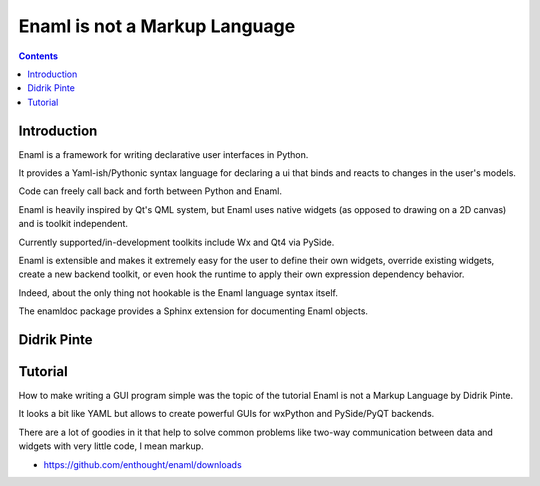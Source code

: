﻿



.. index::
   pair: GUI; enaml
   pair: XML; enaml


.. _enaml:

================================
Enaml is not a Markup Language
================================

.. seealso::

   - https://github.com/enthought/enaml


.. contents::
   :depth: 3


Introduction
============

Enaml is a framework for writing declarative user interfaces in Python.

It provides a Yaml-ish/Pythonic syntax language for declaring a ui that binds
and reacts to changes in the user's models.

Code can freely call back and forth between Python and Enaml.

Enaml is heavily inspired by Qt's QML system, but Enaml uses native widgets
(as opposed to drawing on a 2D canvas) and is toolkit independent.

Currently supported/in-development toolkits include Wx and Qt4 via PySide.

Enaml is extensible and makes it extremely easy for the user to define their
own widgets, override existing widgets, create a new backend toolkit, or even
hook the runtime to apply their own expression dependency behavior.

Indeed, about the only thing not hookable is the Enaml language syntax itself.

The enamldoc package provides a Sphinx extension for documenting Enaml objects.


.. _didrik_pinte:

Didrik Pinte
============

.. seealso::

   - http://dpinte.wordpress.com/
   - https://github.com/dpinte


Tutorial
========

.. seealso::

   - http://python-academy.blogspot.fr/2012/09/euroscipy-2012-in-brussels-special.html
   - http://www.euroscipy.org/file/9019?vid=download
   - http://www.euroscipy.org/file/9020?vid=download


How to make writing a GUI program simple was the topic of the tutorial Enaml is
not a Markup Language by Didrik Pinte.

It looks a bit like YAML but allows to create powerful GUIs for wxPython and
PySide/PyQT backends.

There are a lot of goodies in it that help to solve common problems like
two-way communication between data and widgets with very little code,
I mean markup.

- https://github.com/enthought/enaml/downloads





